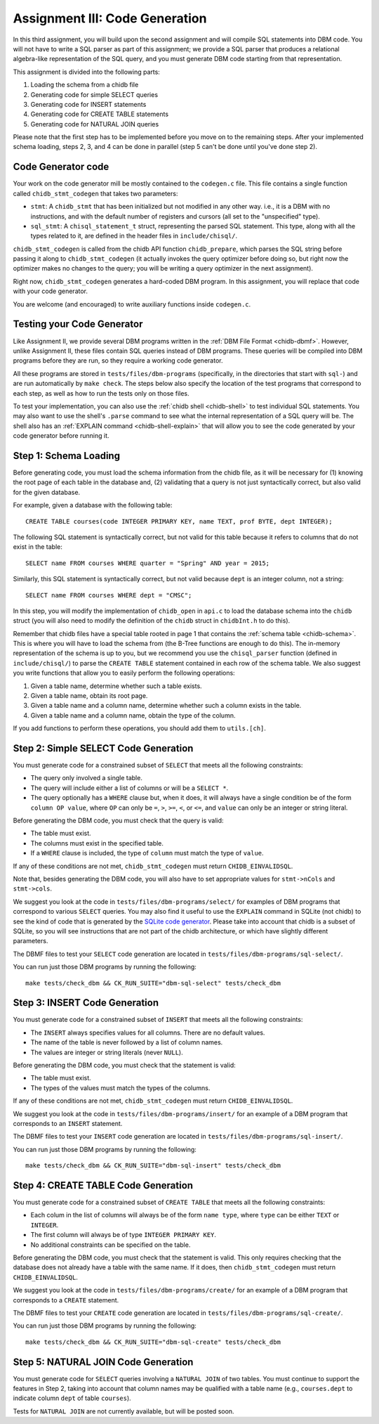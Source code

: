 .. _chidb-assignment-codegen:

Assignment III: Code Generation
===============================

In this third assignment, you will build upon the second assignment and will
compile SQL statements into DBM code. You will not have to write a SQL
parser as part of this assignment; we provide a SQL parser that produces
a relational algebra-like representation of the SQL query, and you must
generate DBM code starting from that representation.

This assignment is divided into the following parts:

#. Loading the schema from a chidb file
#. Generating code for simple SELECT queries
#. Generating code for INSERT statements
#. Generating code for CREATE TABLE statements
#. Generating code for NATURAL JOIN queries

Please note that the first step has to be implemented before you move on to
the remaining steps. After your implemented schema loading, steps 2, 3, and 4
can be done in parallel (step 5 can't be done until you've done step 2).


Code Generator code
-------------------

Your work on the code generator mill be mostly contained to the ``codegen.c`` file.
This file contains a single function called ``chidb_stmt_codegen`` that takes
two parameters:

* ``stmt``: A ``chidb_stmt`` that has been initialized but not modified in any
  other way. i.e., it is a DBM with no instructions, and with the default
  number of registers and cursors (all set to the "unspecified" type).
* ``sql_stmt``: A ``chisql_statement_t`` struct, representing the parsed SQL
  statement. This type, along with all the types related to it, are defined
  in the header files in ``include/chisql/``.
  
``chidb_stmt_codegen`` is called from the chidb API function ``chidb_prepare``,
which parses the SQL string before passing it along to ``chidb_stmt_codegen``
(it actually invokes the query optimizer before doing so, but right now the
optimizer makes no changes to the query; you will be writing a query optimizer
in the next assignment).

Right now, ``chidb_stmt_codegen`` generates a hard-coded DBM program. In this
assignment, you will replace that code with your code generator.
  
You are welcome (and encouraged) to write auxiliary functions inside ``codegen.c``.
  

Testing your Code Generator
---------------------------

Like Assignment II, we provide several DBM programs written in the :ref:`DBM File Format <chidb-dbmf>`.
However, unlike Assignment II, these files contain SQL queries instead of DBM programs. These
queries will be compiled into DBM programs before they are run, so they require a working code
generator.

All these programs are stored in ``tests/files/dbm-programs`` (specifically, in the 
directories that start with ``sql-``) and are run automatically by ``make check``.
The steps below also specify the location of the test programs that correspond to each step, as well
as how to run the tests only on those files.

To test your implementation, you can also use the :ref:`chidb shell <chidb-shell>` to
test individual SQL statements. You may also want to use the shell's ``.parse`` command
to see what the internal representation of a SQL query will be. The shell also has
an :ref:`EXPLAIN command <chidb-shell-explain>` that will allow you to see the code
generated by your code generator before running it.


Step 1: Schema Loading
----------------------

Before generating code, you must load the schema information from the chidb file, as it will
be necessary for (1) knowing the root page of each table in the database and, (2) validating 
that a query is not just syntactically correct, but also valid for the given database.

For example, given a database with the following table::

   CREATE TABLE courses(code INTEGER PRIMARY KEY, name TEXT, prof BYTE, dept INTEGER);
   
The following SQL statement is syntactically correct, but not valid for this table because
it refers to columns that do not exist in the table::

   SELECT name FROM courses WHERE quarter = "Spring" AND year = 2015;
   
Similarly, this SQL statement is syntactically correct, but not valid because ``dept`` is
an integer column, not a string::

   SELECT name FROM courses WHERE dept = "CMSC";

In this step, you will modify the implementation of ``chidb_open`` in ``api.c`` to
load the database schema into the ``chidb`` struct (you will also need to modify
the definition of the ``chidb`` struct in ``chidbInt.h`` to do this). 

Remember that chidb files have a special table rooted in page 1 that contains 
the :ref:`schema table <chidb-schema>`. This is where you will have to load the
schema from (the B-Tree functions are enough to do this). The in-memory representation
of the schema is up to you, but we recommend you use the ``chisql_parser`` function
(defined in ``include/chisql/``) to parse the ``CREATE TABLE`` statement contained
in each row of the schema table. We also suggest you write functions that allow you to 
easily perform the following operations:

#. Given a table name, determine whether such a table exists.
#. Given a table name, obtain its root page.
#. Given a table name and a column name, determine whether such a column exists in the table.
#. Given a table name and a column name, obtain the type of the column.
 
If you add functions to perform these operations, you should add them to ``utils.[ch]``.
   
Step 2: Simple SELECT Code Generation
-------------------------------------

You must generate code for a constrained subset of ``SELECT`` that meets all the following constraints:

* The query only involved a single table.
* The query will include either a list of columns or will be a ``SELECT *``.
* The query optionally has a ``WHERE`` clause but, when it does, it will always have a single condition
  be of the form ``column OP value``, where ``OP`` can only be ``=``, ``>``, ``>=``, ``<``, or ``<=``, and
  ``value`` can only be an integer or string literal.
  
Before generating the DBM code, you must check that the query is valid:

* The table must exist.
* The columns must exist in the specified table.
* If a ``WHERE`` clause is included, the type of ``column`` must match the type of ``value``.

If any of these conditions are not met, ``chidb_stmt_codegen`` must return ``CHIDB_EINVALIDSQL``.

Note that, besides generating the DBM code, you will also have to set appropriate values
for ``stmt->nCols`` and ``stmt->cols``.

We suggest you look at the code in ``tests/files/dbm-programs/select/`` for examples
of DBM programs that correspond to various ``SELECT`` queries. You may also find it
useful to use the ``EXPLAIN`` command in SQLite (not chidb) to see the kind of code
that is generated by the `SQLite code generator <www.sqlite.org/opcode.html>`_. 
Please take into account that chidb is a subset of SQLite, so you will see 
instructions that are not part of the chidb architecture, or which have slightly 
different parameters.

The DBMF files to test your ``SELECT`` code generation are located 
in ``tests/files/dbm-programs/sql-select/``.

You can run just those DBM programs by running the following::

   make tests/check_dbm && CK_RUN_SUITE="dbm-sql-select" tests/check_dbm


Step 3: INSERT Code Generation
------------------------------

You must generate code for a constrained subset of ``INSERT`` that meets all the following constraints:

* The ``INSERT`` always specifies values for all columns. There are no default values.
* The name of the table is never followed by a list of column names.
* The values are integer or string literals (never ``NULL``).

Before generating the DBM code, you must check that the statement is valid:

* The table must exist.
* The types of the values must match the types of the columns.

If any of these conditions are not met, ``chidb_stmt_codegen`` must return ``CHIDB_EINVALIDSQL``.

We suggest you look at the code in ``tests/files/dbm-programs/insert/`` for an example
of a DBM program that corresponds to an ``INSERT`` statement.

The DBMF files to test your ``INSERT`` code generation are located 
in ``tests/files/dbm-programs/sql-insert/``.

You can run just those DBM programs by running the following::

   make tests/check_dbm && CK_RUN_SUITE="dbm-sql-insert" tests/check_dbm

Step 4: CREATE TABLE Code Generation
------------------------------------

You must generate code for a constrained subset of ``CREATE TABLE`` that meets all the following constraints:

* Each colum in the list of columns will always be of the form ``name type``, where
  ``type`` can be either ``TEXT`` or ``INTEGER``.
* The first column will always be of type ``INTEGER PRIMARY KEY``.
* No additional constraints can be specified on the table. 

Before generating the DBM code, you must check that the statement is valid. This only requires checking
that the database does not already have a table with the same name. If it does, then
``chidb_stmt_codegen`` must return ``CHIDB_EINVALIDSQL``.

We suggest you look at the code in ``tests/files/dbm-programs/create/`` for an example
of a DBM program that corresponds to a ``CREATE`` statement.

The DBMF files to test your ``CREATE`` code generation are located 
in ``tests/files/dbm-programs/sql-create/``.

You can run just those DBM programs by running the following::

   make tests/check_dbm && CK_RUN_SUITE="dbm-sql-create" tests/check_dbm
   
Step 5:  NATURAL JOIN Code Generation
-------------------------------------

You must generate code for ``SELECT`` queries involving a ``NATURAL JOIN`` of two tables.
You must continue to support the features in Step 2, taking into account that column names
may be qualified with a table name (e.g., ``courses.dept`` to indicate column ``dept`` of
table ``courses``).

Tests for ``NATURAL JOIN`` are not currently available, but will be posted soon.


      